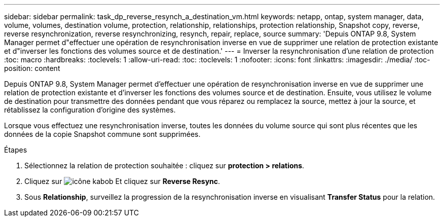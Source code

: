 ---
sidebar: sidebar 
permalink: task_dp_reverse_resynch_a_destination_vm.html 
keywords: netapp, ontap, system manager, data, volume, volumes, destination volume, protection, relationship, relationships, protection relationship, Snapshot copy, reverse, reverse resynchronization, reverse resynchronizing, resynch, repair, replace, source 
summary: 'Depuis ONTAP 9.8, System Manager permet d"effectuer une opération de resynchronisation inverse en vue de supprimer une relation de protection existante et d"inverser les fonctions des volumes source et de destination.' 
---
= Inverser la resynchronisation d'une relation de protection
:toc: macro
:hardbreaks:
:toclevels: 1
:allow-uri-read: 
:toc: 
:toclevels: 1
:nofooter: 
:icons: font
:linkattrs: 
:imagesdir: ./media/
:toc-position: content


[role="lead"]
Depuis ONTAP 9.8, System Manager permet d'effectuer une opération de resynchronisation inverse en vue de supprimer une relation de protection existante et d'inverser les fonctions des volumes source et de destination. Ensuite, vous utilisez le volume de destination pour transmettre des données pendant que vous réparez ou remplacez la source, mettez à jour la source, et rétablissez la configuration d'origine des systèmes.

Lorsque vous effectuez une resynchronisation inverse, toutes les données du volume source qui sont plus récentes que les données de la copie Snapshot commune sont supprimées.

.Étapes
. Sélectionnez la relation de protection souhaitée : cliquez sur *protection > relations*.
. Cliquez sur image:icon_kabob.gif["icône kabob"] Et cliquez sur *Reverse Resync*.
. Sous *Relationship*, surveillez la progression de la resynchronisation inverse en visualisant *Transfer Status* pour la relation.

